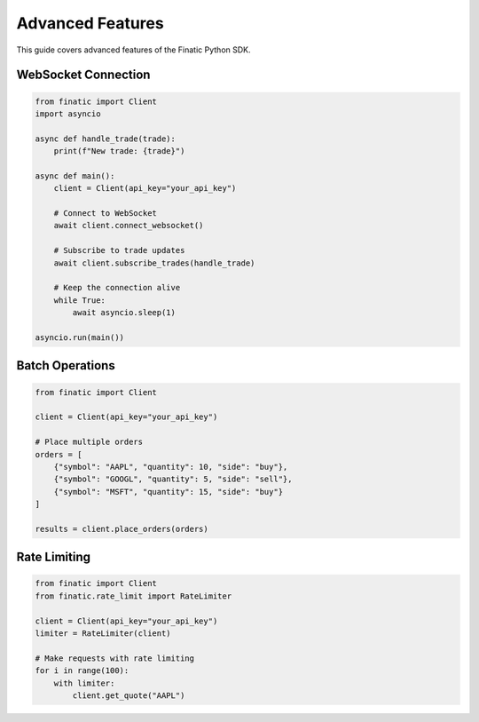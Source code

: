 Advanced Features
===============

This guide covers advanced features of the Finatic Python SDK.

WebSocket Connection
------------------

.. code-block:: python

   from finatic import Client
   import asyncio

   async def handle_trade(trade):
       print(f"New trade: {trade}")

   async def main():
       client = Client(api_key="your_api_key")
       
       # Connect to WebSocket
       await client.connect_websocket()
       
       # Subscribe to trade updates
       await client.subscribe_trades(handle_trade)
       
       # Keep the connection alive
       while True:
           await asyncio.sleep(1)

   asyncio.run(main())

Batch Operations
--------------

.. code-block:: python

   from finatic import Client

   client = Client(api_key="your_api_key")

   # Place multiple orders
   orders = [
       {"symbol": "AAPL", "quantity": 10, "side": "buy"},
       {"symbol": "GOOGL", "quantity": 5, "side": "sell"},
       {"symbol": "MSFT", "quantity": 15, "side": "buy"}
   ]

   results = client.place_orders(orders)

Rate Limiting
------------

.. code-block:: python

   from finatic import Client
   from finatic.rate_limit import RateLimiter

   client = Client(api_key="your_api_key")
   limiter = RateLimiter(client)

   # Make requests with rate limiting
   for i in range(100):
       with limiter:
           client.get_quote("AAPL") 